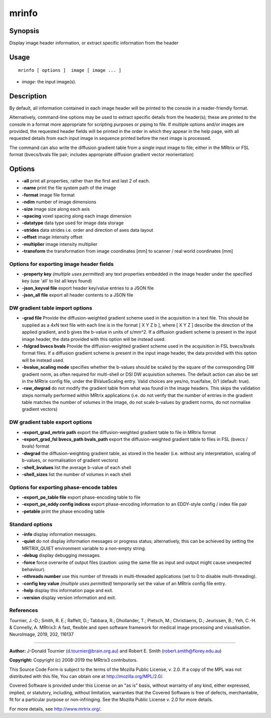 .. _mrinfo:

mrinfo
===================

Synopsis
--------

Display image header information, or extract specific information from the header

Usage
--------

::

    mrinfo [ options ]  image [ image ... ]

-  *image*: the input image(s).

Description
-----------

By default, all information contained in each image header will be printed to the console in a reader-friendly format.

Alternatively, command-line options may be used to extract specific details from the header(s); these are printed to the console in a format more appropriate for scripting purposes or piping to file. If multiple options and/or images are provided, the requested header fields will be printed in the order in which they appear in the help page, with all requested details from each input image in sequence printed before the next image is processed.

The command can also write the diffusion gradient table from a single input image to file; either in the MRtrix or FSL format (bvecs/bvals file pair; includes appropriate diffusion gradient vector reorientation)

Options
-------

-  **-all** print all properties, rather than the first and last 2 of each.

-  **-name** print the file system path of the image

-  **-format** image file format

-  **-ndim** number of image dimensions

-  **-size** image size along each axis

-  **-spacing** voxel spacing along each image dimension

-  **-datatype** data type used for image data storage

-  **-strides** data strides i.e. order and direction of axes data layout

-  **-offset** image intensity offset

-  **-multiplier** image intensity multiplier

-  **-transform** the transformation from image coordinates [mm] to scanner / real world coordinates [mm]

Options for exporting image header fields
^^^^^^^^^^^^^^^^^^^^^^^^^^^^^^^^^^^^^^^^^

-  **-property key** *(multiple uses permitted)* any text properties embedded in the image header under the specified key (use 'all' to list all keys found)

-  **-json_keyval file** export header key/value entries to a JSON file

-  **-json_all file** export all header contents to a JSON file

DW gradient table import options
^^^^^^^^^^^^^^^^^^^^^^^^^^^^^^^^

-  **-grad file** Provide the diffusion-weighted gradient scheme used in the acquisition in a text file. This should be supplied as a 4xN text file with each line is in the format [ X Y Z b ], where [ X Y Z ] describe the direction of the applied gradient, and b gives the b-value in units of s/mm^2. If a diffusion gradient scheme is present in the input image header, the data provided with this option will be instead used.

-  **-fslgrad bvecs bvals** Provide the diffusion-weighted gradient scheme used in the acquisition in FSL bvecs/bvals format files. If a diffusion gradient scheme is present in the input image header, the data provided with this option will be instead used.

-  **-bvalue_scaling mode** specifies whether the b-values should be scaled by the square of the corresponding DW gradient norm, as often required for multi-shell or DSI DW acquisition schemes. The default action can also be set in the MRtrix config file, under the BValueScaling entry. Valid choices are yes/no, true/false, 0/1 (default: true).

-  **-raw_dwgrad** do not modify the gradient table from what was found in the image headers. This skips the validation steps normally performed within MRtrix applications (i.e. do not verify that the number of entries in the gradient table matches the number of volumes in the image, do not scale b-values by gradient norms, do not normalise gradient vectors)

DW gradient table export options
^^^^^^^^^^^^^^^^^^^^^^^^^^^^^^^^

-  **-export_grad_mrtrix path** export the diffusion-weighted gradient table to file in MRtrix format

-  **-export_grad_fsl bvecs_path bvals_path** export the diffusion-weighted gradient table to files in FSL (bvecs / bvals) format

-  **-dwgrad** the diffusion-weighting gradient table, as stored in the header (i.e. without any interpretation, scaling of b-values, or normalisation of gradient vectors)

-  **-shell_bvalues** list the average b-value of each shell

-  **-shell_sizes** list the number of volumes in each shell

Options for exporting phase-encode tables
^^^^^^^^^^^^^^^^^^^^^^^^^^^^^^^^^^^^^^^^^

-  **-export_pe_table file** export phase-encoding table to file

-  **-export_pe_eddy config indices** export phase-encoding information to an EDDY-style config / index file pair

-  **-petable** print the phase encoding table

Standard options
^^^^^^^^^^^^^^^^

-  **-info** display information messages.

-  **-quiet** do not display information messages or progress status; alternatively, this can be achieved by setting the MRTRIX_QUIET environment variable to a non-empty string.

-  **-debug** display debugging messages.

-  **-force** force overwrite of output files (caution: using the same file as input and output might cause unexpected behaviour).

-  **-nthreads number** use this number of threads in multi-threaded applications (set to 0 to disable multi-threading).

-  **-config key value** *(multiple uses permitted)* temporarily set the value of an MRtrix config file entry.

-  **-help** display this information page and exit.

-  **-version** display version information and exit.

References
^^^^^^^^^^

Tournier, J.-D.; Smith, R. E.; Raffelt, D.; Tabbara, R.; Dhollander, T.; Pietsch, M.; Christiaens, D.; Jeurissen, B.; Yeh, C.-H. & Connelly, A. MRtrix3: A fast, flexible and open software framework for medical image processing and visualisation. NeuroImage, 2019, 202, 116137

--------------



**Author:** J-Donald Tournier (d.tournier@brain.org.au) and Robert E. Smith (robert.smith@florey.edu.au)

**Copyright:** Copyright (c) 2008-2019 the MRtrix3 contributors.

This Source Code Form is subject to the terms of the Mozilla Public
License, v. 2.0. If a copy of the MPL was not distributed with this
file, You can obtain one at http://mozilla.org/MPL/2.0/.

Covered Software is provided under this License on an "as is"
basis, without warranty of any kind, either expressed, implied, or
statutory, including, without limitation, warranties that the
Covered Software is free of defects, merchantable, fit for a
particular purpose or non-infringing.
See the Mozilla Public License v. 2.0 for more details.

For more details, see http://www.mrtrix.org/.


